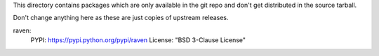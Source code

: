 This directory contains packages which are only available in the git repo
and don't get distributed in the source tarball.

Don't change anything here as these are just copies of upstream releases.

raven:
    PYPI: https://pypi.python.org/pypi/raven
    License: "BSD 3-Clause License"
